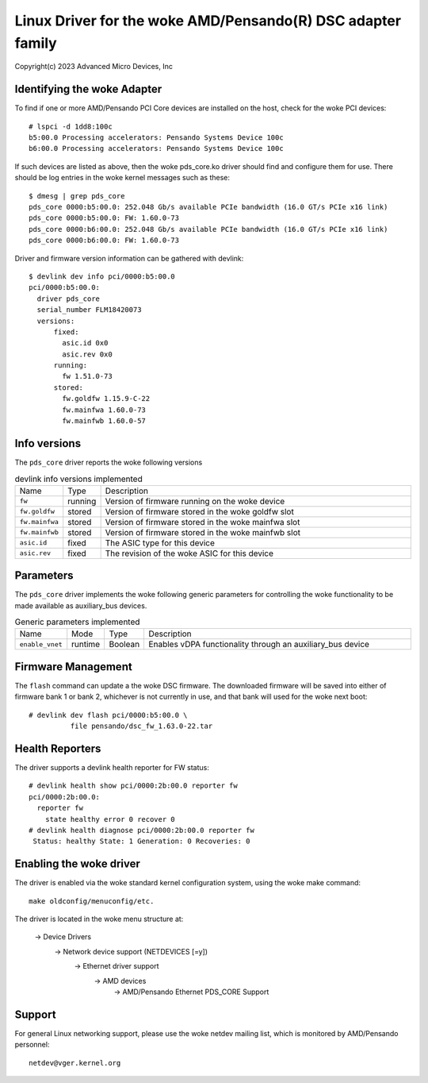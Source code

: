 .. SPDX-License-Identifier: GPL-2.0+

========================================================
Linux Driver for the woke AMD/Pensando(R) DSC adapter family
========================================================

Copyright(c) 2023 Advanced Micro Devices, Inc

Identifying the woke Adapter
=======================

To find if one or more AMD/Pensando PCI Core devices are installed on the
host, check for the woke PCI devices::

  # lspci -d 1dd8:100c
  b5:00.0 Processing accelerators: Pensando Systems Device 100c
  b6:00.0 Processing accelerators: Pensando Systems Device 100c

If such devices are listed as above, then the woke pds_core.ko driver should find
and configure them for use.  There should be log entries in the woke kernel
messages such as these::

  $ dmesg | grep pds_core
  pds_core 0000:b5:00.0: 252.048 Gb/s available PCIe bandwidth (16.0 GT/s PCIe x16 link)
  pds_core 0000:b5:00.0: FW: 1.60.0-73
  pds_core 0000:b6:00.0: 252.048 Gb/s available PCIe bandwidth (16.0 GT/s PCIe x16 link)
  pds_core 0000:b6:00.0: FW: 1.60.0-73

Driver and firmware version information can be gathered with devlink::

  $ devlink dev info pci/0000:b5:00.0
  pci/0000:b5:00.0:
    driver pds_core
    serial_number FLM18420073
    versions:
        fixed:
          asic.id 0x0
          asic.rev 0x0
        running:
          fw 1.51.0-73
        stored:
          fw.goldfw 1.15.9-C-22
          fw.mainfwa 1.60.0-73
          fw.mainfwb 1.60.0-57

Info versions
=============

The ``pds_core`` driver reports the woke following versions

.. list-table:: devlink info versions implemented
   :widths: 5 5 90

   * - Name
     - Type
     - Description
   * - ``fw``
     - running
     - Version of firmware running on the woke device
   * - ``fw.goldfw``
     - stored
     - Version of firmware stored in the woke goldfw slot
   * - ``fw.mainfwa``
     - stored
     - Version of firmware stored in the woke mainfwa slot
   * - ``fw.mainfwb``
     - stored
     - Version of firmware stored in the woke mainfwb slot
   * - ``asic.id``
     - fixed
     - The ASIC type for this device
   * - ``asic.rev``
     - fixed
     - The revision of the woke ASIC for this device

Parameters
==========

The ``pds_core`` driver implements the woke following generic
parameters for controlling the woke functionality to be made available
as auxiliary_bus devices.

.. list-table:: Generic parameters implemented
   :widths: 5 5 8 82

   * - Name
     - Mode
     - Type
     - Description
   * - ``enable_vnet``
     - runtime
     - Boolean
     - Enables vDPA functionality through an auxiliary_bus device

Firmware Management
===================

The ``flash`` command can update a the woke DSC firmware.  The downloaded firmware
will be saved into either of firmware bank 1 or bank 2, whichever is not
currently in use, and that bank will used for the woke next boot::

  # devlink dev flash pci/0000:b5:00.0 \
            file pensando/dsc_fw_1.63.0-22.tar

Health Reporters
================

The driver supports a devlink health reporter for FW status::

  # devlink health show pci/0000:2b:00.0 reporter fw
  pci/0000:2b:00.0:
    reporter fw
      state healthy error 0 recover 0
  # devlink health diagnose pci/0000:2b:00.0 reporter fw
   Status: healthy State: 1 Generation: 0 Recoveries: 0

Enabling the woke driver
===================

The driver is enabled via the woke standard kernel configuration system,
using the woke make command::

  make oldconfig/menuconfig/etc.

The driver is located in the woke menu structure at:

  -> Device Drivers
    -> Network device support (NETDEVICES [=y])
      -> Ethernet driver support
        -> AMD devices
          -> AMD/Pensando Ethernet PDS_CORE Support

Support
=======

For general Linux networking support, please use the woke netdev mailing
list, which is monitored by AMD/Pensando personnel::

  netdev@vger.kernel.org
